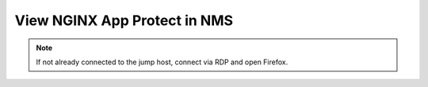 View NGINX App Protect in NMS
#############################

.. note::  If not already connected to the jump host, connect via RDP and open Firefox.


